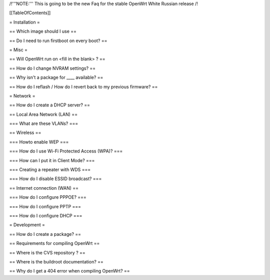 /!\ '''NOTE:''' This is going to be the new Faq for the stable OpenWrt
White Russian release /!\


[[TableOfContents]]


= Installation =

== Which image should I use ==

== Do I need to run firstboot on every boot? ==



= Misc =

== Will OpenWrt run on <fill in the blank> ? ==

== How do I change NVRAM settings? ==

== Why isn't a package for ____ available? ==

== How do I reflash / How do I revert back to my previous firmware? ==


= Network =

== How do I create a DHCP server? ==

== Local Area Network (LAN) ==

=== What are these VLANs? ===


== Wireless ==

=== Howto enable WEP ===

=== How do I use Wi-Fi Protected Access (WPA)? ===

=== How can I put it in Client Mode? ===

=== Creating a repeater with WDS ===

=== How do I disable ESSID broadcast? ===

== Internet connection (WAN) ==

=== How do I configure PPPOE? ===

=== How do I configure PPTP ===

=== How do I configure DHCP ===



= Development =

== How do I create a package? ==

== Requirements for compiling OpenWrt ==

== Where is the CVS repository ? ==

== Where is the buildroot documentation? ==

== Why do I get a 404 error when compiling OpenWrt? ==
